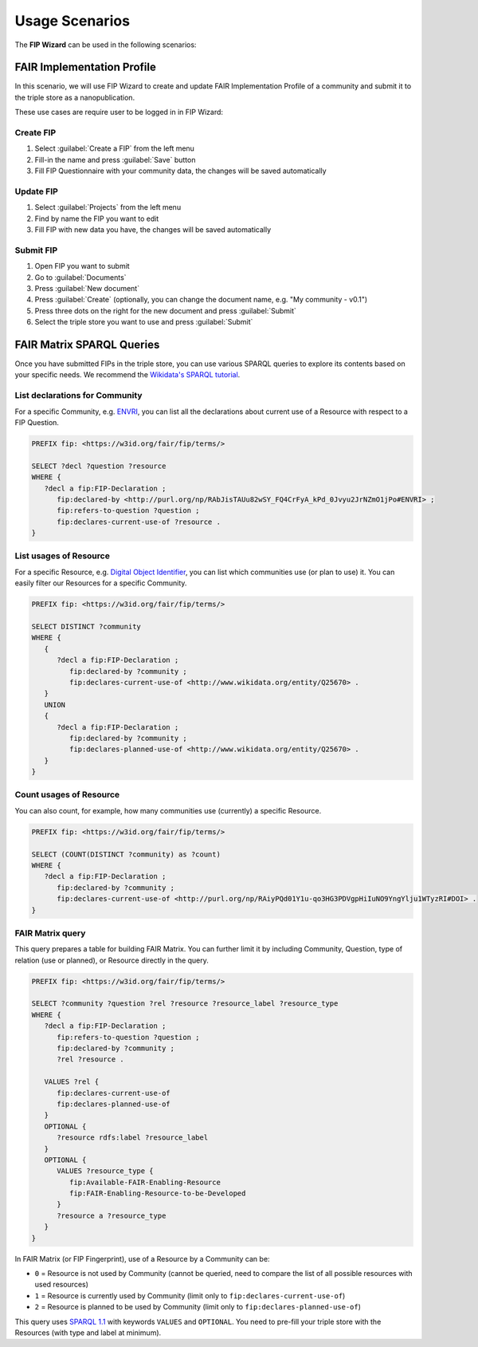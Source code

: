 ***************
Usage Scenarios
***************

The **FIP Wizard** can be used in the following scenarios:

FAIR Implementation Profile
---------------------------

In this scenario, we will use FIP Wizard to create and update FAIR Implementation Profile of a community and submit it to the triple store as a nanopublication.

These use cases are require user to be logged in in FIP Wizard:

Create FIP
~~~~~~~~~~

1. Select :guilabel:`Create a FIP` from the left menu
2. Fill-in the name and press :guilabel:`Save` button
3. Fill FIP Questionnaire with your community data, the changes will be saved automatically

Update FIP
~~~~~~~~~~

1. Select :guilabel:`Projects` from the left menu
2. Find by name the FIP you want to edit
3. Fill FIP with new data you have, the changes will be saved automatically

Submit FIP
~~~~~~~~~~

1. Open FIP you want to submit
2. Go to :guilabel:`Documents`
3. Press :guilabel:`New document`
4. Press :guilabel:`Create` (optionally, you can change the document name, e.g. "My community - v0.1")
5. Press three dots on the right for the new document and press :guilabel:`Submit`
6. Select the triple store you want to use and press :guilabel:`Submit`

FAIR Matrix SPARQL Queries
--------------------------

Once you have submitted FIPs in the triple store, you can use various SPARQL queries to explore its contents based on your specific needs. We recommend the `Wikidata's SPARQL tutorial <https://www.wikidata.org/wiki/Wikidata:SPARQL_tutorial>`_.

List declarations for Community
~~~~~~~~~~~~~~~~~~~~~~~~~~~~~~~

For a specific Community, e.g. `ENVRI <http://purl.org/np/RAbJisTAUu82wSY_FQ4CrFyA_kPd_0Jvyu2JrNZmO1jPo#ENVRI>`_, you can list all the declarations about current use of a Resource with respect to a FIP Question.

.. code-block:: sparql

   PREFIX fip: <https://w3id.org/fair/fip/terms/>

   SELECT ?decl ?question ?resource
   WHERE {
      ?decl a fip:FIP-Declaration ;
         fip:declared-by <http://purl.org/np/RAbJisTAUu82wSY_FQ4CrFyA_kPd_0Jvyu2JrNZmO1jPo#ENVRI> ;
         fip:refers-to-question ?question ;
         fip:declares-current-use-of ?resource .
   }


List usages of Resource
~~~~~~~~~~~~~~~~~~~~~~~

For a specific Resource, e.g. `Digital Object Identifier <http://www.wikidata.org/entity/Q25670>`_, you can list which communities use (or plan to use) it. You can easily filter our Resources for a specific Community.

.. code-block:: sparql

   PREFIX fip: <https://w3id.org/fair/fip/terms/>

   SELECT DISTINCT ?community
   WHERE {
      {
         ?decl a fip:FIP-Declaration ;
            fip:declared-by ?community ;
            fip:declares-current-use-of <http://www.wikidata.org/entity/Q25670> .
      }
      UNION
      {
         ?decl a fip:FIP-Declaration ;
            fip:declared-by ?community ;
            fip:declares-planned-use-of <http://www.wikidata.org/entity/Q25670> .
      }
   }


Count usages of Resource
~~~~~~~~~~~~~~~~~~~~~~~~

You can also count, for example, how many communities use (currently) a specific Resource.

.. code-block:: sparql

   PREFIX fip: <https://w3id.org/fair/fip/terms/>

   SELECT (COUNT(DISTINCT ?community) as ?count)
   WHERE {
      ?decl a fip:FIP-Declaration ;
         fip:declared-by ?community ;
         fip:declares-current-use-of <http://purl.org/np/RAiyPQd01Y1u-qo3HG3PDVgpHiIuNO9YngYlju1WTyzRI#DOI> .
   }


FAIR Matrix query
~~~~~~~~~~~~~~~~~

This query prepares a table for building FAIR Matrix. You can further limit it by including Community, Question, type of relation (use or planned), or Resource directly in the query.

.. code-block:: text

   PREFIX fip: <https://w3id.org/fair/fip/terms/>

   SELECT ?community ?question ?rel ?resource ?resource_label ?resource_type
   WHERE {
      ?decl a fip:FIP-Declaration ;
         fip:refers-to-question ?question ;
         fip:declared-by ?community ;
         ?rel ?resource .

      VALUES ?rel {
         fip:declares-current-use-of
         fip:declares-planned-use-of
      }
      OPTIONAL { 
         ?resource rdfs:label ?resource_label
      }
      OPTIONAL {
         VALUES ?resource_type {
            fip:Available-FAIR-Enabling-Resource
            fip:FAIR-Enabling-Resource-to-be-Developed
         }
         ?resource a ?resource_type
      }
   }

In FAIR Matrix (or FIP Fingerprint), use of a Resource by a Community can be:

- ``0`` = Resource is not used by Community (cannot be queried, need to compare the list of all possible resources with used resources)
- ``1`` = Resource is currently used by Community (limit only to ``fip:declares-current-use-of``)
- ``2`` = Resource is planned to be used by Community (limit only to ``fip:declares-planned-use-of``)

This query uses `SPARQL 1.1 <https://www.w3.org/TR/sparql11-query/>`_ with keywords ``VALUES`` and ``OPTIONAL``. You need to pre-fill your triple store with the Resources (with type and label at minimum).


